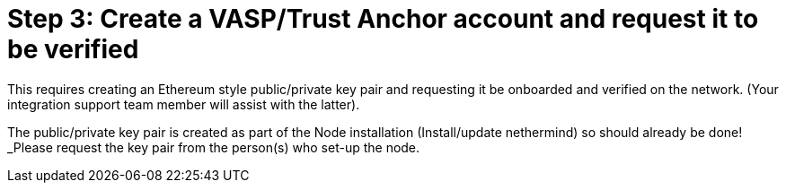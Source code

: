 = Step 3: Create a VASP/Trust Anchor account and request it to be verified
:navtitle: 3) Create a Trust Anchor

This requires creating an Ethereum style public/private key pair and requesting it be onboarded and verified on the network. (Your integration support team member will assist with the latter).

The public/private key pair is created as part of the Node installation (Install/update nethermind) so should already be done! _Please request the key pair from the person(s) who set-up the node.